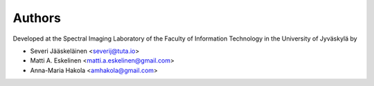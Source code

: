 =======
Authors
=======

Developed at the Spectral Imaging Laboratory of the
Faculty of Information Technology in the University of Jyväskylä by

* Severi Jääskeläinen <severij@tuta.io>
* Matti A. Eskelinen <matti.a.eskelinen@gmail.com>
* Anna-Maria Hakola <amhakola@gmail.com>
